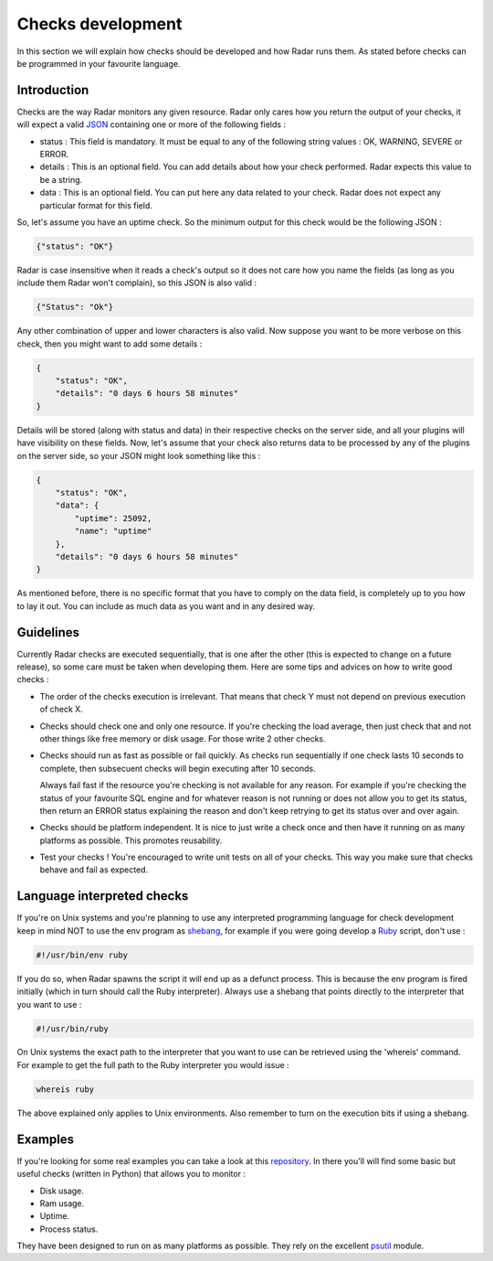 Checks development
==================

In this section we will explain how checks should be developed and how Radar
runs them. As stated before checks can be programmed in your favourite
language.


Introduction
------------

Checks are the way Radar monitors any given resource. Radar only cares
how you return the output of your checks, it will expect a valid `JSON <https://en.wikipedia.org/wiki/JSON>`_ 
containing one or more of the following fields :

* status : This field is mandatory. It must be equal to any of the following
  string values : OK, WARNING, SEVERE or ERROR.

* details : This is an optional field. You can add details about how your
  check performed. Radar expects this value to be a string.

* data : This is an optional field. You can put here any data related to your
  check. Radar does not expect any particular format for this field.

So, let's assume you have an uptime check. So the minimum output for this
check would be the following JSON :

.. code-block:: javascript

    {"status": "OK"}

Radar is case insensitive when it reads a check's output so it does not care
how you name the fields (as long as you include them Radar won't complain),
so this JSON is also valid :

.. code-block:: javascript

    {"Status": "Ok"}

Any other combination of upper and lower characters is also valid. Now
suppose you want to be more verbose on this check, then you might want to
add some details :

.. code-block:: javascript

    {
        "status": "OK",
        "details": "0 days 6 hours 58 minutes"
    }

Details will be stored (along with status and data) in their respective
checks on the server side, and all your plugins will have visibility on
these fields. Now, let's assume that your check also returns data to be
processed by any of the plugins on the server side, so your JSON might
look something like this :

.. code-block:: javascript

    {
        "status": "OK",
        "data": {
            "uptime": 25092, 
            "name": "uptime"
        },
        "details": "0 days 6 hours 58 minutes"
    }

As mentioned before, there is no specific format that you have to comply
on the data field, is completely up to you how to lay it out. You can include
as much data as you want and in any desired way.


Guidelines
----------

Currently Radar checks are executed sequentially, that is one after the
other (this is expected to change on a future release), so some care must
be taken when developing them. Here are some tips and advices on how to
write good checks :

* The order of the checks execution is irrelevant. That means that check Y
  must not depend on previous execution of check X.

* Checks should check one and only one resource. If you're checking the load
  average, then just check that and not other things like free memory or
  disk usage. For those write 2 other checks.

* Checks should run as fast as possible or fail quickly. As checks run
  sequentially if one check lasts 10 seconds to complete, then subsecuent
  checks will begin executing after 10 seconds.
  
  Always fail fast if the resource you're checking is not available for
  any reason. For example if you're checking the status of your favourite
  SQL engine and for whatever reason is not running or does not allow you
  to get its status, then return an ERROR status explaining the reason and
  don't keep retrying to get its status over and over again.

* Checks should be platform independent. It is nice to just write a check
  once and then have it running on as many platforms as possible.
  This promotes reusability.

* Test your checks ! You're encouraged to write unit tests on all of your
  checks. This way you make sure that checks behave and fail as expected.


Language interpreted checks
---------------------------

If you're on Unix systems and you're planning to use any interpreted programming language
for check development keep in mind NOT to use the env program as `shebang <https://en.wikipedia.org/wiki/Shebang_%28Unix%29>`_,
for example if you were going develop a `Ruby <https://en.wikipedia.org/wiki/Ruby_%28programming_language%29>`_ script, don't use :

.. code-block:: bash

    #!/usr/bin/env ruby


If you do so, when Radar spawns the script it will end up as a defunct process.
This is because the env program is fired initially (which in turn should call
the Ruby interpreter). Always use a shebang that points directly to the interpreter
that you want to use :

.. code-block:: bash

    #!/usr/bin/ruby


On Unix systems the exact path to the interpreter that you want to use can be
retrieved using the 'whereis' command. For example to get the full path to the
Ruby interpreter you would issue :

.. code-block:: bash

    whereis ruby


The above explained only applies to Unix environments. Also remember to turn on
the execution bits if using a shebang.


Examples
--------

If you're looking for some real examples you can take a look at this  `repository <https://github.com/lliendo/Radar-Checks>`_.
In there you'll will find some basic but useful checks (written in Python) that
allows you to monitor :

* Disk usage.
* Ram usage.
* Uptime.
* Process status.

They have been designed to run on as many platforms as possible. They rely
on the excellent `psutil <https://github.com/giampaolo/psutil>`_ module.
